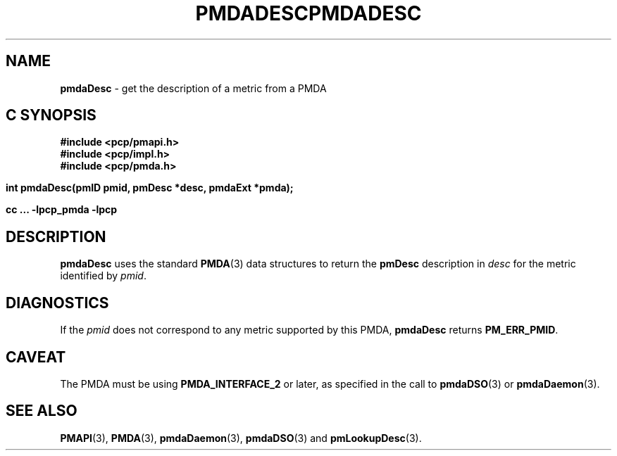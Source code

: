 '\"macro stdmacro
.\"
.\" Copyright (c) 2000-2004 Silicon Graphics, Inc.  All Rights Reserved.
.\" 
.\" This program is free software; you can redistribute it and/or modify it
.\" under the terms of the GNU General Public License as published by the
.\" Free Software Foundation; either version 2 of the License, or (at your
.\" option) any later version.
.\" 
.\" This program is distributed in the hope that it will be useful, but
.\" WITHOUT ANY WARRANTY; without even the implied warranty of MERCHANTABILITY
.\" or FITNESS FOR A PARTICULAR PURPOSE.  See the GNU General Public License
.\" for more details.
.\" 
.\" You should have received a copy of the GNU General Public License along
.\" with this program; if not, write to the Free Software Foundation, Inc.,
.\" 59 Temple Place, Suite 330, Boston, MA  02111-1307 USA
.\" 
.\" Contact information: Silicon Graphics, Inc., 1500 Crittenden Lane,
.\" Mountain View, CA 94043, USA, or: http://www.sgi.com
.\"
.ie \(.g \{\
.\" ... groff (hack for khelpcenter, man2html, etc.)
.TH PMDADESC 3 "SGI" "Performance Co-Pilot"
\}
.el \{\
.if \nX=0 .ds x} PMDADESC 3 "SGI" "Performance Co-Pilot"
.if \nX=1 .ds x} PMDADESC 3 "Performance Co-Pilot"
.if \nX=2 .ds x} PMDADESC 3 "" "\&"
.if \nX=3 .ds x} PMDADESC "" "" "\&"
.TH \*(x}
.rr X
\}
.SH NAME
\f3pmdaDesc\f1 \- get the description of a metric from a PMDA
.SH "C SYNOPSIS"
.ft 3
#include <pcp/pmapi.h>
.br
#include <pcp/impl.h>
.br
#include <pcp/pmda.h>
.sp
int pmdaDesc(pmID pmid, pmDesc *desc, pmdaExt *pmda);
.sp
cc ... \-lpcp_pmda \-lpcp
.ft 1
.SH DESCRIPTION
.B pmdaDesc
uses the standard 
.BR PMDA (3)
data structures to return the
.B pmDesc
description in
.I desc
for the metric identified by
.IR pmid .
.SH DIAGNOSTICS
If the 
.I pmid
does not correspond to any metric supported by this PMDA,
.B pmdaDesc
returns 
.BR PM_ERR_PMID .
.SH CAVEAT
The PMDA must be using 
.B PMDA_INTERFACE_2 
or later, as specified in the call to 
.BR pmdaDSO (3)
or 
.BR pmdaDaemon (3).
.SH SEE ALSO
.BR PMAPI (3),
.BR PMDA (3),
.BR pmdaDaemon (3),
.BR pmdaDSO (3)
and
.BR pmLookupDesc (3).
